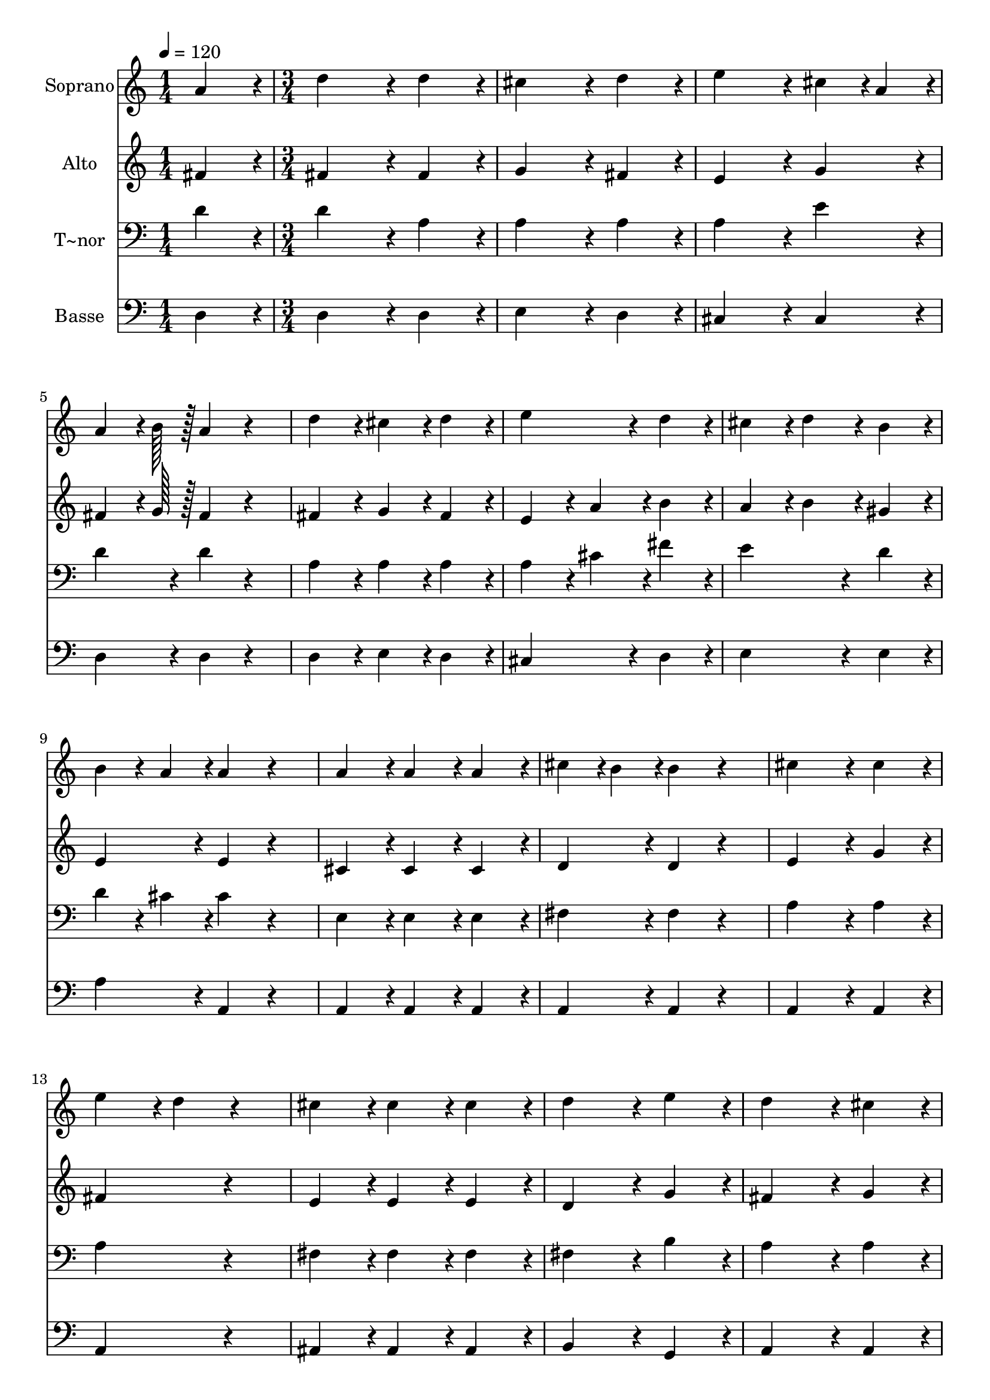% Lily was here -- automatically converted by c:/Program Files (x86)/LilyPond/usr/bin/midi2ly.py from output/194.mid
\version "2.14.0"

\layout {
  \context {
    \Voice
    \remove "Note_heads_engraver"
    \consists "Completion_heads_engraver"
    \remove "Rest_engraver"
    \consists "Completion_rest_engraver"
  }
}

trackAchannelA = {
  
  \time 1/4 
  
  \tempo 4 = 120 
  \skip 4 
  | % 2
  
  \time 3/4 
  \skip 4*57 
  \time 4/4 
  
}

trackA = <<
  \context Voice = voiceA \trackAchannelA
>>


trackBchannelA = {
  
  \set Staff.instrumentName = "Soprano"
  
  \time 1/4 
  
  \tempo 4 = 120 
  \skip 4 
  | % 2
  
  \time 3/4 
  \skip 4*57 
  \time 4/4 
  
}

trackBchannelB = \relative c {
  a''4*86/96 r4*10/96 d4*172/96 r4*20/96 d4*86/96 r4*10/96 
  | % 2
  cis4*172/96 r4*20/96 d4*86/96 r4*10/96 e4*172/96 r4*20/96 cis4*43/96 
  r4*5/96 a4*43/96 r4*5/96 a4*64/96 r4*8/96 b128*7 r128 a4*86/96 
  r4*106/96 d4*86/96 r4*10/96 cis4*86/96 r4*10/96 d4*86/96 r4*10/96 
  | % 5
  e4*172/96 r4*20/96 d4*86/96 r4*10/96 cis4*86/96 r4*10/96 
  | % 6
  d4*86/96 r4*10/96 b4*86/96 r4*10/96 b4*43/96 r4*5/96 a4*43/96 
  r4*5/96 a4*86/96 r4*106/96 a4*86/96 r4*10/96 a4*86/96 r4*10/96 a4*86/96 
  r4*10/96 
  | % 8
  cis4*43/96 r4*5/96 b4*43/96 r4*5/96 b4*86/96 r4*106/96 cis4*172/96 
  r4*20/96 cis4*86/96 r4*10/96 e4*86/96 r4*10/96 d4*86/96 r4*106/96 cis4*86/96 
  r4*10/96 cis4*86/96 r4*10/96 cis4*86/96 r4*10/96 
  | % 11
  d4*172/96 r4*20/96 e4*86/96 r4*10/96 d4*172/96 r4*20/96 cis4*86/96 
  r4*10/96 d4*259/96 r4*29/96 d4*86/96 r4*10/96 d4*86/96 r4*10/96 d4*86/96 
  r4*10/96 
  | % 14
  d4*172/96 r4*20/96 b4*86/96 r4*10/96 a4*172/96 r4*20/96 a4*86/96 
  r4*10/96 a128*115 
}

trackB = <<
  \context Voice = voiceA \trackBchannelA
  \context Voice = voiceB \trackBchannelB
>>


trackCchannelA = {
  
  \set Staff.instrumentName = "Alto"
  
  \time 1/4 
  
  \tempo 4 = 120 
  \skip 4 
  | % 2
  
  \time 3/4 
  \skip 4*57 
  \time 4/4 
  
}

trackCchannelB = \relative c {
  fis'4*86/96 r4*10/96 fis4*172/96 r4*20/96 fis4*86/96 r4*10/96 
  | % 2
  g4*172/96 r4*20/96 fis4*86/96 r4*10/96 e4*172/96 r4*20/96 g4*86/96 
  r4*10/96 fis4*64/96 r4*8/96 g128*7 r128 fis4*86/96 r4*106/96 fis4*86/96 
  r4*10/96 g4*86/96 r4*10/96 fis4*86/96 r4*10/96 
  | % 5
  e4*86/96 r4*10/96 a4*86/96 r4*10/96 b4*86/96 r4*10/96 a4*86/96 
  r4*10/96 
  | % 6
  b4*86/96 r4*10/96 gis4*86/96 r4*10/96 e4*86/96 r4*10/96 e4*86/96 
  r4*106/96 cis4*86/96 r4*10/96 cis4*86/96 r4*10/96 cis4*86/96 
  r4*10/96 
  | % 8
  d4*86/96 r4*10/96 d4*86/96 r4*106/96 e4*172/96 r4*20/96 g4*86/96 
  r4*10/96 fis4*172/96 r4*116/96 e4*86/96 r4*10/96 e4*86/96 r4*10/96 e4*86/96 
  r4*10/96 
  | % 11
  d4*172/96 r4*20/96 g4*86/96 r4*10/96 fis4*172/96 r4*20/96 g4*86/96 
  r4*10/96 fis4*259/96 r4*29/96 f4*86/96 r4*10/96 f4*86/96 r4*10/96 f4*86/96 
  r4*10/96 
  | % 14
  fis4*172/96 r4*20/96 g4*86/96 r4*10/96 fis4*172/96 r4*20/96 g4*86/96 
  r4*10/96 fis128*115 
}

trackC = <<
  \context Voice = voiceA \trackCchannelA
  \context Voice = voiceB \trackCchannelB
>>


trackDchannelA = {
  
  \set Staff.instrumentName = "T~nor"
  
  \time 1/4 
  
  \tempo 4 = 120 
  \skip 4 
  | % 2
  
  \time 3/4 
  \skip 4*57 
  \time 4/4 
  
}

trackDchannelB = \relative c {
  d'4*86/96 r4*10/96 d4*172/96 r4*20/96 a4*86/96 r4*10/96 
  | % 2
  a4*172/96 r4*20/96 a4*86/96 r4*10/96 a4*172/96 r4*20/96 e'4*86/96 
  r4*10/96 d4*86/96 r4*10/96 d4*86/96 r4*106/96 a4*86/96 r4*10/96 a4*86/96 
  r4*10/96 a4*86/96 r4*10/96 
  | % 5
  a4*86/96 r4*10/96 cis4*86/96 r4*10/96 fis4*86/96 r4*10/96 e4*172/96 
  r4*20/96 d4*86/96 r4*10/96 d4*43/96 r4*5/96 cis4*43/96 r4*5/96 cis4*86/96 
  r4*106/96 e,4*86/96 r4*10/96 e4*86/96 r4*10/96 e4*86/96 r4*10/96 
  | % 8
  fis4*86/96 r4*10/96 fis4*86/96 r4*106/96 a4*172/96 r4*20/96 a4*86/96 
  r4*10/96 a4*172/96 r4*116/96 fis4*86/96 r4*10/96 fis4*86/96 r4*10/96 fis4*86/96 
  r4*10/96 
  | % 11
  fis4*172/96 r4*20/96 b4*86/96 r4*10/96 a4*172/96 r4*20/96 a4*86/96 
  r4*10/96 a4*259/96 r4*29/96 gis4*86/96 r4*10/96 gis4*86/96 r4*10/96 gis4*86/96 
  r4*10/96 
  | % 14
  a4*172/96 r4*20/96 d4*86/96 r4*10/96 d4*172/96 r4*20/96 cis4*86/96 
  r4*10/96 d128*115 
}

trackD = <<

  \clef bass
  
  \context Voice = voiceA \trackDchannelA
  \context Voice = voiceB \trackDchannelB
>>


trackEchannelA = {
  
  \set Staff.instrumentName = "Basse"
  
  \time 1/4 
  
  \tempo 4 = 120 
  \skip 4 
  | % 2
  
  \time 3/4 
  \skip 4*57 
  \time 4/4 
  
}

trackEchannelB = \relative c {
  d4*86/96 r4*10/96 d4*172/96 r4*20/96 d4*86/96 r4*10/96 
  | % 2
  e4*172/96 r4*20/96 d4*86/96 r4*10/96 cis4*172/96 r4*20/96 cis4*86/96 
  r4*10/96 d4*86/96 r4*10/96 d4*86/96 r4*106/96 d4*86/96 r4*10/96 e4*86/96 
  r4*10/96 d4*86/96 r4*10/96 
  | % 5
  cis4*172/96 r4*20/96 d4*86/96 r4*10/96 e4*172/96 r4*20/96 e4*86/96 
  r4*10/96 a4*86/96 r4*10/96 a,4*86/96 r4*106/96 a4*86/96 r4*10/96 a4*86/96 
  r4*10/96 a4*86/96 r4*10/96 
  | % 8
  a4*86/96 r4*10/96 a4*86/96 r4*106/96 a4*172/96 r4*20/96 a4*86/96 
  r4*10/96 a4*172/96 r4*116/96 ais4*86/96 r4*10/96 ais4*86/96 r4*10/96 ais4*86/96 
  r4*10/96 
  | % 11
  b4*172/96 r4*20/96 g4*86/96 r4*10/96 a4*172/96 r4*20/96 a4*86/96 
  r4*10/96 d4*259/96 r4*29/96 b4*86/96 r4*10/96 b4*86/96 r4*10/96 b4*86/96 
  r4*10/96 
  | % 14
  a4*172/96 r4*20/96 g4*86/96 r4*10/96 a4*172/96 r4*20/96 a4*86/96 
  r4*10/96 d128*115 
}

trackE = <<

  \clef bass
  
  \context Voice = voiceA \trackEchannelA
  \context Voice = voiceB \trackEchannelB
>>


\score {
  <<
    \context Staff=trackB \trackA
    \context Staff=trackB \trackB
    \context Staff=trackC \trackA
    \context Staff=trackC \trackC
    \context Staff=trackD \trackA
    \context Staff=trackD \trackD
    \context Staff=trackE \trackA
    \context Staff=trackE \trackE
  >>
  \layout {}
  \midi {}
}
